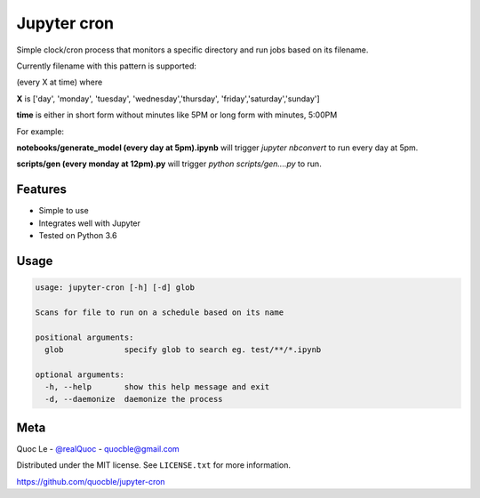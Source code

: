 Jupyter cron
============

Simple clock/cron process that monitors a specific directory and run jobs based on its filename.

Currently filename with this pattern is supported:

(every X at time) where

**X** is ['day', 'monday', 'tuesday', 'wednesday','thursday', 'friday','saturday','sunday']

**time** is either in short form without minutes like 5PM or long form with minutes, 5:00PM


For example:

**notebooks/generate_model (every day at 5pm).ipynb**  will trigger `jupyter nbconvert` to run every day at 5pm.

**scripts/gen (every monday at 12pm).py** will trigger `python scripts/gen....py` to run.


Features
--------

- Simple to use
- Integrates well with Jupyter
- Tested on Python 3.6

Usage
-----

.. code-block:: bash

   usage: jupyter-cron [-h] [-d] glob

   Scans for file to run on a schedule based on its name

   positional arguments:
     glob             specify glob to search eg. test/**/*.ipynb

   optional arguments:
     -h, --help       show this help message and exit
     -d, --daemonize  daemonize the process

Meta
----

Quoc Le - `@realQuoc <https://twitter.com/realQuoc>`_ - quocble@gmail.com

Distributed under the MIT license. See ``LICENSE.txt`` for more information.

https://github.com/quocble/jupyter-cron
